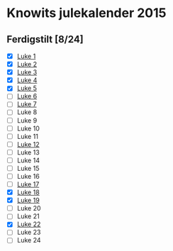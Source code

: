 * Knowits julekalender 2015
** Ferdigstilt [8/24]
- [X] [[file:luke1.py][Luke 1]]
- [X] [[file:luke2.py][Luke 2]]
- [X] [[file:luke3.py][Luke 3]]
- [X] [[file:luke4.py][Luke 4]]
- [X] [[file:luke5.py][Luke 5]]
- [ ] [[file:luke6.py][Luke 6]]
- [ ] [[file:luke7.py][Luke 7]]
- [ ] Luke 8
- [ ] Luke 9
- [ ] Luke 10
- [ ] Luke 11
- [ ] [[file:luke12.py][Luke 12]]
- [ ] Luke 13
- [ ] Luke 14
- [ ] Luke 15
- [ ] Luke 16
- [ ] [[file:luke17.py][Luke 17]]
- [X] [[file:luke18.py][Luke 18]]
- [X] [[file:luke19.py][Luke 19]]
- [ ] Luke 20
- [ ] Luke 21
- [X] [[file:luke22.py][Luke 22]]
- [ ] Luke 23
- [ ] Luke 24
